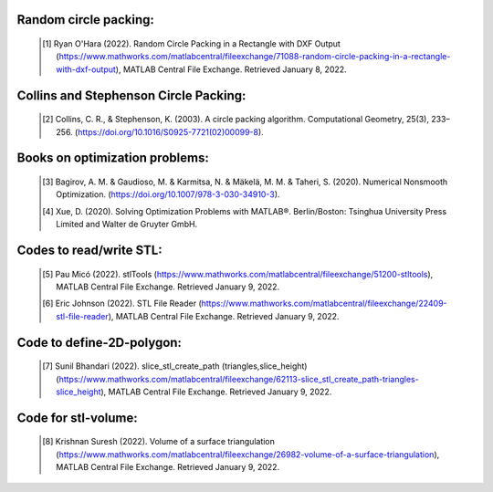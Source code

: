 Random circle packing: 
~~~~~~~~

 .. [#] Ryan O'Hara (2022). Random Circle Packing in a Rectangle with DXF Output (https://www.mathworks.com/matlabcentral/fileexchange/71088-random-circle-packing-in-a-rectangle-with-dxf-output), MATLAB Central File Exchange. Retrieved January 8, 2022. 

 

Collins and Stephenson Circle Packing: 
~~~~~~~~
 .. [#] Collins, C. R., & Stephenson, K. (2003). A circle packing algorithm. Computational Geometry, 25(3), 233–256. (https://doi.org/10.1016/S0925-7721(02)00099-8). 

 

Books on optimization problems: 
~~~~~~~~
 .. [#] Bagirov, A. M. & Gaudioso, M. & Karmitsa, N. & Mäkelä, M. M. & Taheri, S. (2020). Numerical Nonsmooth Optimization. (https://doi.org/10.1007/978-3-030-34910-3). 

 

 .. [#] Xue, D. (2020). Solving Optimization Problems with MATLAB®. Berlin/Boston: Tsinghua University Press Limited and Walter de Gruyter GmbH. 

 

Codes to read/write STL:  
~~~~~~~~
 .. [#] Pau Micó (2022). stlTools (https://www.mathworks.com/matlabcentral/fileexchange/51200-stltools), MATLAB Central File Exchange. Retrieved January 9, 2022. 

 

 .. [#] Eric Johnson (2022). STL File Reader (https://www.mathworks.com/matlabcentral/fileexchange/22409-stl-file-reader), MATLAB Central File Exchange. Retrieved January 9, 2022. 

 

Code to define-2D-polygon: 
~~~~~~~~
 .. [#] Sunil Bhandari (2022). slice_stl_create_path (triangles,slice_height) (https://www.mathworks.com/matlabcentral/fileexchange/62113-slice_stl_create_path-triangles-slice_height), MATLAB Central File Exchange. Retrieved January 9, 2022. 

 

Code for stl-volume: 
~~~~~~~~
 .. [#] Krishnan Suresh (2022). Volume of a surface triangulation (https://www.mathworks.com/matlabcentral/fileexchange/26982-volume-of-a-surface-triangulation), MATLAB Central File Exchange. Retrieved January 9, 2022. 